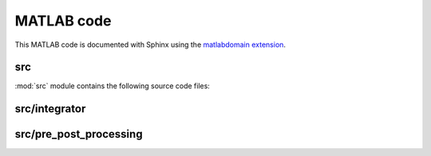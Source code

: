 .. _matlab:

=============
 MATLAB code
=============

This MATLAB code is documented with Sphinx
using the `matlabdomain extension <https://github.com/sphinx-contrib/matlabdomain/blob/master/README.rst>`_.


src
========

.. mat:automodule:: src

:mod:`src` module contains the following source code files:
    
.. mat:autofunction:: src.main


.. mat:autoscript:: src.a_ini


.. mat:autoscript:: src.b_dEL_AD


.. mat:autoscript:: src.c_NR

src/integrator
==============

.. mat:autoscript:: src.integrator.constraints

.. mat:autoscript:: src.integrator.elmass01

.. mat:autoscript:: src.integrator.exp_operator

.. mat:autoscript:: src.integrator.ext_constraints

.. mat:autoscript:: src.integrator.ext_potEn

.. mat:autoscript:: src.integrator.hat_vec

.. mat:autoscript:: src.integrator.int_constraints

.. mat:autoscript:: src.integrator.int_potEn_bm_w

.. mat:autoscript:: src.integrator.int_potEn_bm

.. mat:autoscript:: src.integrator.int_potEn_cm

.. mat:autoscript:: src.integrator.int_potEn

.. mat:autoscript:: src.integrator.kinEnergy_new

.. mat:autoscript:: src.integrator.LagrangeEqu

.. mat:autoscript:: src.integrator.null_space_matrix

.. mat:autoscript:: src.integrator.RK

.. mat:autoscript:: src.integrator.RK0

.. mat:autoscript:: src.integrator.update

.. mat:autoscript:: src.integrator.viscos_force_PF

.. mat:autoscript:: src.integrator.viscos_force

src/pre_post_processing
=======================

.. mat:autoscript:: src.pre_post_processing.Energy

.. mat:autoscript:: src.pre_post_processing.Hami_Energy_red

.. mat:autoscript:: src.pre_post_processing.Hami_Energy

.. mat:autoscript:: src.pre_post_processing.Hamilton

.. mat:autoscript:: src.pre_post_processing.Hd_red

.. mat:autoscript:: src.pre_post_processing.path_s

.. mat:autoscript:: src.pre_post_processing.plot_FE_mov

.. mat:autoscript:: src.pre_post_processing.plot_FE

.. mat:autoscript:: src.pre_post_processing.plot_theta

.. mat:autoscript:: src.pre_post_processing.plot_u
